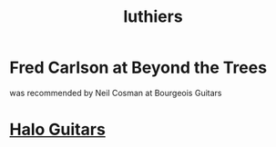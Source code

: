 :PROPERTIES:
:ID:       29b8dc74-09ee-418c-9bb8-98bd4a3313b4
:ROAM_ALIASES: "guitar builders"
:END:
#+title: luthiers
* Fred Carlson at Beyond the Trees
  was recommended by Neil Cosman at Bourgeois Guitars
* [[id:76f767c5-700f-4486-ab44-371fa1d9ab31][Halo Guitars]]
